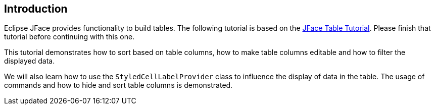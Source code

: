 == Introduction
	
Eclipse JFace
provides functionality to build tables. The following
tutorial is based
on the
http://www.vogella.com/tutorials/EclipseJFaceTable/article.html[JFace Table Tutorial].
Please finish that tutorial before continuing with this one.
	
This tutorial demonstrates how to sort based on table columns,
how to make table columns
editable
and how to filter the displayed data.
	
We will also
learn how to use the
`StyledCellLabelProvider`
class
to influence the display of data in the table. The usage of
commands and how to hide and sort table columns is demonstrated.
	
